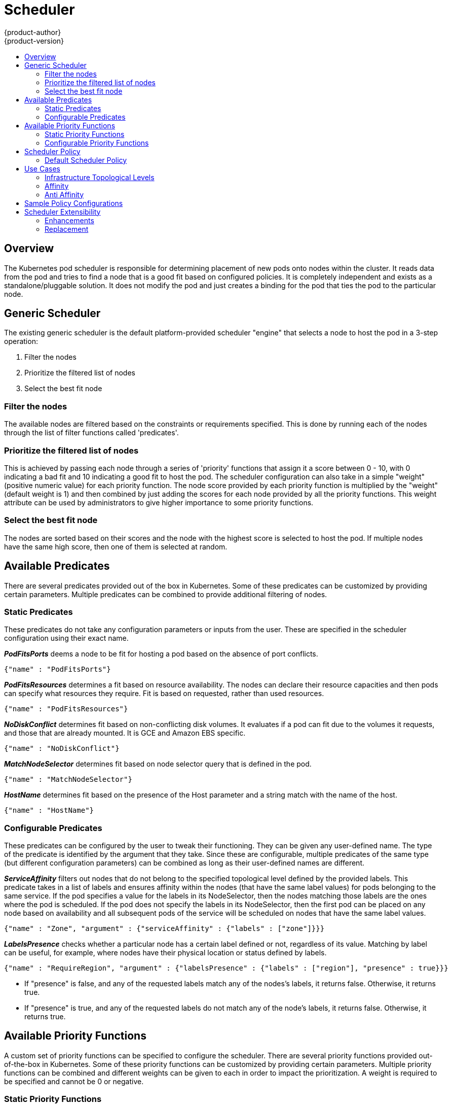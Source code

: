 = Scheduler
{product-author}
{product-version}
:data-uri:
:icons:
:experimental:
:toc: macro
:toc-title:

toc::[]

== Overview
The Kubernetes pod scheduler is responsible for determining placement of new
pods onto nodes within the cluster. It reads data from the pod and tries to find
a node that is a good fit based on configured policies. It is completely
independent and exists as a standalone/pluggable solution. It does not modify
the pod and just creates a binding for the pod that ties the pod to the
particular node.

== Generic Scheduler
The existing generic scheduler is the default platform-provided scheduler
"engine" that selects a node to host the pod in a 3-step operation:

. Filter the nodes
. Prioritize the filtered list of nodes
. Select the best fit node

=== Filter the nodes
The available nodes are filtered based on the constraints or requirements
specified. This is done by running each of the nodes through the list of filter
functions called 'predicates'.

=== Prioritize the filtered list of nodes
This is achieved by passing each node through a series of 'priority' functions
that assign it a score between 0 - 10, with 0 indicating a bad fit and 10
indicating a good fit to host the pod. The scheduler configuration can also take
in a simple "weight" (positive numeric value) for each priority function. The
node score provided by each priority function is multiplied by the "weight"
(default weight is 1) and then combined by just adding the scores for each node
provided by all the priority functions. This weight attribute can be used by
administrators to give higher importance to some priority functions.

=== Select the best fit node
The nodes are sorted based on their scores and the node with the highest score
is selected to host the pod. If multiple nodes have the same high score, then
one of them is selected at random.

== Available Predicates
There are several predicates provided out of the box in Kubernetes. Some of
these predicates can be customized by providing certain parameters. Multiple
predicates can be combined to provide additional filtering of nodes.

=== Static Predicates
These predicates do not take any configuration parameters or inputs from the
user. These are specified in the scheduler configuration using their exact
name.

**_PodFitsPorts_** deems a node to be fit for hosting a pod based on the absence
of port conflicts.
----
{"name" : "PodFitsPorts"}
----

**_PodFitsResources_** determines a fit based on resource availability. The
nodes can declare their resource capacities and then pods can specify what
resources they require. Fit is based on requested, rather than used
resources.
----
{"name" : "PodFitsResources"}
----

**_NoDiskConflict_** determines fit based on non-conflicting disk volumes.
It evaluates if a pod can fit due to the volumes it requests, and those that are
already mounted. It is GCE and Amazon EBS specific.
----
{"name" : "NoDiskConflict"}
----

**_MatchNodeSelector_** determines fit based on node selector query that is
defined in the pod.
----
{"name" : "MatchNodeSelector"}
----

**_HostName_** determines fit based on the presence of the Host parameter
and a string match with the name of the host.
----
{"name" : "HostName"}
----

=== Configurable Predicates
These predicates can be configured by the user to tweak their functioning. They
can be given any user-defined name. The type of the predicate is identified by
the argument that they take. Since these are configurable, multiple predicates
of the same type (but different configuration parameters) can be combined as
long as their user-defined names are different.

**_ServiceAffinity_** filters out nodes that do not belong to the specified
topological level defined by the provided labels. This predicate takes in a list
of labels and ensures affinity within the nodes (that have the same label
values) for pods belonging to the same service. If the pod specifies a value for
the labels in its NodeSelector, then the nodes matching those labels are the
ones where the pod is scheduled. If the pod does not specify the labels in its
NodeSelector, then the first pod can be placed on any node based on availability
and all subsequent pods of the service will be scheduled on nodes that have the
same label values.
----
{"name" : "Zone", "argument" : {"serviceAffinity" : {"labels" : ["zone"]}}}
----

**_LabelsPresence_** checks whether a particular node has a certain label
defined or not, regardless of its value. Matching by label can be useful, for
example, where nodes have their physical location or status defined by labels.
----
{"name" : "RequireRegion", "argument" : {"labelsPresence" : {"labels" : ["region"], "presence" : true}}}
----
* If "presence" is false, and any of the requested labels match any of the
nodes's labels, it returns false. Otherwise, it returns true.
* If "presence" is true, and any of the requested labels do not match any of
the node's labels, it returns false. Otherwise, it returns true.

== Available Priority Functions
A custom set of priority functions can be specified to configure the scheduler.
There are several priority functions provided out-of-the-box in Kubernetes.
Some of these priority functions can be customized by providing certain
parameters. Multiple priority functions can be combined and different weights
can be given to each in order to impact the prioritization. A weight is required
to be specified and cannot be 0 or negative.

=== Static Priority Functions
These priority functions do not take any configuration parameters or inputs from
the user. These are specified in the scheduler configuration using their exact
name as well as the weight.

**_LeastRequestedPriority_** favors nodes with fewer requested resources. It
calculates the percentage of memory and CPU requested by pods scheduled on the
node, and prioritizes nodes that have the highest available/remaining capacity.
----
{"name" : "LeastRequestedPriority", "weight" : 1}
----

**_BalancedResourceAllocation_** favors nodes with balanced resource usage rate.
It calculates the difference between the consumed CPU and memory as a fraction
of capacity, and prioritizes the nodes based on how close the two metrics are to
each other. This should always be used together with _LeastRequestedPriority_.
----
{"name" : "BalancedResourceAllocation", "weight" : 1}
----

**_ServiceSpreadingPriority_** spreads pods by minimizing the number of pods
belonging to the same service onto the same machine.
----
{"name" : "ServiceSpreadingPriority", "weight" : 1}
----

**_EqualPriority_** gives an equal weight of one to all nodes, if no priority
configs are provided. It is not required/recommended outside of testing.
----
{"name" : "EqualPriority", "weight" : 1}
----

=== Configurable Priority Functions
These priority functions can be configured by the user by providing certain
parameters.  They can be given any user-defined name. The type of the priority
function is identified by the argument that they take. Since these are
configurable, multiple priority functions of the same type (but different
configuration parameters) can be combined as long as their user-defined names
are different.

**_ServiceAntiAffinity_** takes a label and ensures a good spread of the pods
belonging to the same service across the group of nodes based on the label
values. It gives the same score to all nodes that have the same value for the
specified label. It gives a higher score to nodes within a group with the least
concentration of pods.
----
{"name" : "RackSpread", "weight" : 1, "argument" : {"serviceAntiAffinity" : {"label" : "rack"}}}
----

**_LabelPreference_** prefers nodes that have a particular label defined or not,
regardless of its value.
----
{"name" : "RackPreferred", "weight" : 1, "argument" : {"labelPreference" : {"label" : "rack"}}}
----


== Scheduler Policy

The selection of the predicate and priority functions defines the policy for the
scheduler. Administrators can provide a JSON file that specifies the predicates
and priority functions to configure the scheduler. The path to the scheduler
policy file can be specified in the master configuration file. In the absence of
the scheduler policy file, the default configuration gets applied.

It is important to note that the predicates and priority functions defined in
the scheduler configuration file will completely override the default scheduler
policy. If any of the default predicates and priority functions are required,
they have to be explicitly specified in the scheduler configuration file.

=== Default Scheduler Policy
The default scheduler policy includes the following predicates:

. PodFitsPorts
. PodFitsResources
. NoDiskConflict
. MatchNodeSelector
. HostName

The default scheduler policy includes the following priority functions.
Each of the priority function has a weight of '1' applied to it:

. LeastRequestedPriority
. BalancedResourceAllocation
. ServiceSpreadingPriority

== Use Cases
One of the important use cases for scheduling within OpenShift is to support
flexible affinity and anti-affinity policies.

=== Infrastructure Topological Levels
Administrators can define multiple topological levels for their infrastructure
(nodes).  This is done by specifying labels on nodes (eg: region = r1,
zone = z1, rack = s1). These label names have no particular meaning and
administrators are free to name their infrastructure levels anything
(eg, city/building/room). Also, administrators can define any number of levels
for their infrastructure topology, with three levels usually being adequate
(eg. regions -> zones -> racks).  Lastly, administrators can specify affinity
and anti-affinity rules at each of these levels in any combination.

=== Affinity
Administrators should be able to configure the scheduler to specify affinity at
any topological level, or even at multiple levels. Affinity at a particular
level indicates that all pods that belong to the same service will be scheduled
onto nodes that belong to the same level. This handles any latency requirements
of applications by allowing administrators to ensure that peer pods do not end
up being too geographically separated. If no node is available within the same
affinity group to host the pod, then the pod will not get scheduled.

=== Anti Affinity
Administrators should be able to configure the scheduler to specify
anti-affinity at any topological level, or even at multiple levels.
Anti-Affinity (or 'spread') at a particular level indicates that all pods that
belong to the same service will be spread across nodes that belong to that
level. This ensures that the application is well spread for high availability
purposes. The scheduler will try to balance the service pods across all
applicable nodes as evenly as possible.

== Sample Policy Configurations
The configuration below specifies the default scheduler configuration, if it
were to be specified via the scheduler policy file.
----
{
	"kind" : "Policy",
	"version" : "v1",
	"predicates" : [
		{"name" : "PodFitsPorts"},
		{"name" : "PodFitsResources"},
		{"name" : "NoDiskConflict"},
		{"name" : "MatchNodeSelector"},
		{"name" : "HostName"}
	],
	"priorities" : [
		{"name" : "LeastRequestedPriority", "weight" : 1},
		{"name" : "BalancedResourceAllocation", "weight" : 1},
		{"name" : "ServiceSpreadingPriority", "weight" : 1}
	]
}
----

[IMPORTANT]
====
In all of the sample configurations below, the list of predicates and priority
functions is truncated to include only the ones that pertain to the use case
specified.  In practice, a complete/meaningful scheduler policy should include
most, if not all, of the default predicates and priority functions listed above.
====

Three topological levels defined as region (affinity) --> zone (affinity) --> rack (anti-affinity)
----
{
	"kind" : "Policy",
	"version" : "v1",
	"predicates" : [
		...
		{"name" : "RegionZoneAffinity", "argument" : {"serviceAffinity" : {"labels" : ["region", "zone"]}}}
	],
	"priorities" : [
		...
		{"name" : "RackSpread", "weight" : 1, "argument" : {"serviceAntiAffinity" : {"label" : "rack"}}}
	]
}
----

Three topological levels defined as city (affinity) -> building
(anti-affinity) -> room (anti-affinity):
----
{
	"kind" : "Policy",
	"version" : "v1",
	"predicates" : [
		...
		{"name" : "CityAffinity", "argument" : {"serviceAffinity" : {"labels" : ["city"]}}}
	],
	"priorities" : [
		...
		{"name" : "BuildingSpread", "weight" : 1, "argument" : {"serviceAntiAffinity" : {"label" : "building"}}},
		{"name" : "RoomSpread", "weight" : 1, "argument" : {"serviceAntiAffinity" : {"label" : "room"}}}
	]
}
----

Only use nodes with the 'region' label defined and prefer nodes with the 'zone'
label defined:
----
{
	"kind" : "Policy",
	"version" : "v1",
	"predicates" : [
		...
		{"name" : "RequireRegion", "argument" : {"labelsPresence" : {"labels" : ["region"], "presence" : true}}}

	],
	"priorities" : [
		...
		{"name" : "ZonePreferred", "weight" : 1, "argument" : {"labelPreference" : {"label" : "zone", "presence" : true}}}
	]
}
----

Configuration example combining static and configurable predicates and
priority functions:
----
{
	"kind" : "Policy",
	"version" : "v1",
	"predicates" : [
		...
		{"name" : "RegionAffinity", "argument" : {"serviceAffinity" : {"labels" : ["region"]}}},
		{"name" : "RequireRegion", "argument" : {"labelsPresence" : {"labels" : ["region"], "presence" : true}}},
		{"name" : "BuildingNodesAvoid", "argument" : {"labelsPresence" : {"labels" : ["building"], "presence" : false}}},
		{"name" : "PodFitsPorts"},
		{"name" : "MatchNodeSelector"}
	],
	"priorities" : [
		...
		{"name" : "ZoneSpread", "weight" : 2, "argument" : {"serviceAntiAffinity" : {"label" : "zone"}}},
		{"name" : "ZonePreferred", "weight" : 1, "argument" : {"labelPreference" : {"label" : "zone", "presence" : true}}},
		{"name" : "ServiceSpreadingPriority", "weight" : 1}
	]
}
----

== Scheduler Extensibility
As is the case with almost everything else in Kubernetes/OpenShift, the
scheduler is built using a plug-in model and the current implementation itself
is a plug-in. There are two ways to extend the scheduler functionality:

* Enhancements
* Replacement

=== Enhancements
The scheduler functionality can be enhanced by adding new predicates and
priority functions. They can either be contributed upstream or maintained
separately. These predicates and priority functions would need to be registered
with the scheduler factory and then specified in the scheduler policy file.

=== Replacement
Since the scheduler is a plug-in, it can be replaced in favor of an alternate
implementation. The scheduler code has a clean separation that watches new pods
as they get created and identifies the most suitable node to host them. It then
creates bindings (pod to node bindings) for the pods using the master API.
